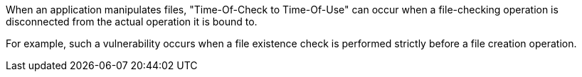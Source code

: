 When an application manipulates files, "Time-Of-Check to Time-Of-Use" can occur
when a file-checking operation is disconnected from the actual operation it is
bound to.

For example, such a vulnerability occurs when a file existence check is
performed strictly before a file creation operation.
